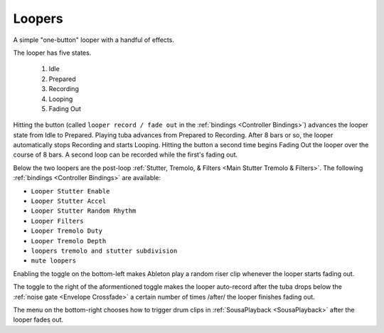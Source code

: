 Loopers
=======

A simple "one-button" looper with a handful of effects.

.. image:: media/loopers.webp
   :width: 60%
   :align: center
   :alt: loopers

The looper has five states.

   1. Idle

   2. Prepared
   
   3. Recording
   
   4. Looping
   
   5. Fading Out

Hitting the button (called ``looper record / fade out`` in the :ref:`bindings <Controller Bindings>`) 
advances the looper state from Idle to Prepared. Playing tuba advances from Prepared to Recording. 
After 8 bars or so, the looper automatically stops Recording 
and starts Looping. Hitting the button a second time 
begins Fading Out the looper over the course of 8 bars. 
A second loop can be recorded while the first's fading out.

Below the two loopers are the post-loop :ref:`Stutter, Tremolo, & Filters <Main Stutter Tremolo & Filters>`. The following :ref:`bindings <Controller Bindings>` are available:

- ``Looper Stutter Enable``

- ``Looper Stutter Accel``

- ``Looper Stutter Random Rhythm``

- ``Looper Filters``

- ``Looper Tremolo Duty``

- ``Looper Tremolo Depth``

- ``loopers tremolo and stutter subdivision``

- ``mute loopers``

.. _risers:

Enabling the toggle on the bottom-left makes Ableton play 
a random riser clip whenever the looper starts fading out.

The toggle to the right of the aformentioned toggle makes the looper auto-record after the tuba drops below the :ref:`noise gate <Envelope Crossfade>` a certain number of times /after/ the looper finishes fading out.

.. _cliptrigger:

The menu on the bottom-right chooses how to trigger drum clips in :ref:`SousaPlayback <SousaPlayback>` after the looper fades out.
